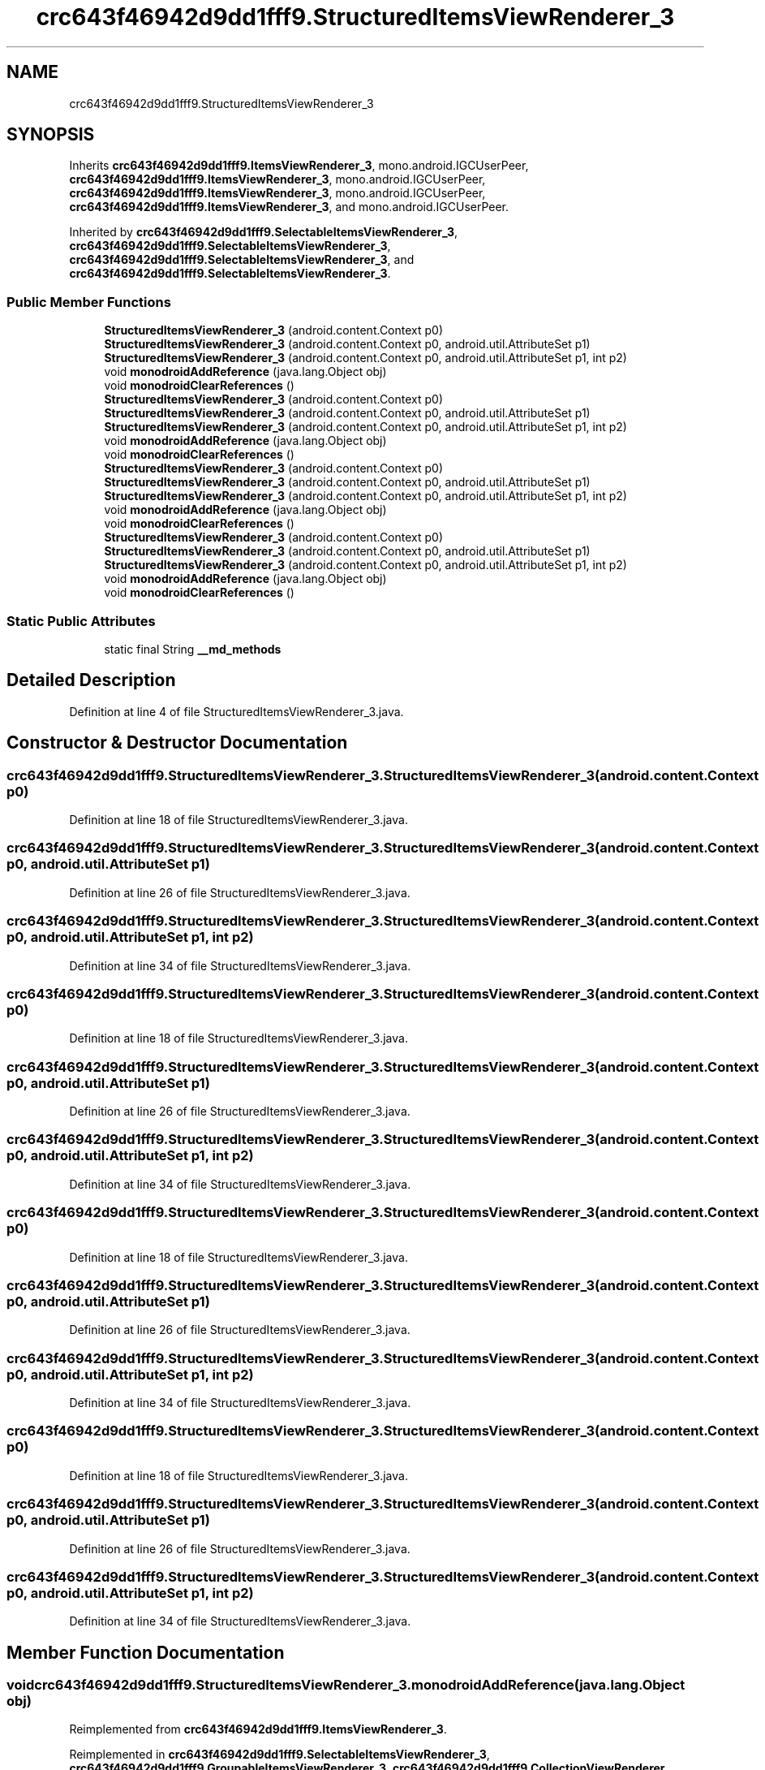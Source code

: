 .TH "crc643f46942d9dd1fff9.StructuredItemsViewRenderer_3" 3 "Thu Apr 29 2021" "Version 1.0" "Green Quake" \" -*- nroff -*-
.ad l
.nh
.SH NAME
crc643f46942d9dd1fff9.StructuredItemsViewRenderer_3
.SH SYNOPSIS
.br
.PP
.PP
Inherits \fBcrc643f46942d9dd1fff9\&.ItemsViewRenderer_3\fP, mono\&.android\&.IGCUserPeer, \fBcrc643f46942d9dd1fff9\&.ItemsViewRenderer_3\fP, mono\&.android\&.IGCUserPeer, \fBcrc643f46942d9dd1fff9\&.ItemsViewRenderer_3\fP, mono\&.android\&.IGCUserPeer, \fBcrc643f46942d9dd1fff9\&.ItemsViewRenderer_3\fP, and mono\&.android\&.IGCUserPeer\&.
.PP
Inherited by \fBcrc643f46942d9dd1fff9\&.SelectableItemsViewRenderer_3\fP, \fBcrc643f46942d9dd1fff9\&.SelectableItemsViewRenderer_3\fP, \fBcrc643f46942d9dd1fff9\&.SelectableItemsViewRenderer_3\fP, and \fBcrc643f46942d9dd1fff9\&.SelectableItemsViewRenderer_3\fP\&.
.SS "Public Member Functions"

.in +1c
.ti -1c
.RI "\fBStructuredItemsViewRenderer_3\fP (android\&.content\&.Context p0)"
.br
.ti -1c
.RI "\fBStructuredItemsViewRenderer_3\fP (android\&.content\&.Context p0, android\&.util\&.AttributeSet p1)"
.br
.ti -1c
.RI "\fBStructuredItemsViewRenderer_3\fP (android\&.content\&.Context p0, android\&.util\&.AttributeSet p1, int p2)"
.br
.ti -1c
.RI "void \fBmonodroidAddReference\fP (java\&.lang\&.Object obj)"
.br
.ti -1c
.RI "void \fBmonodroidClearReferences\fP ()"
.br
.ti -1c
.RI "\fBStructuredItemsViewRenderer_3\fP (android\&.content\&.Context p0)"
.br
.ti -1c
.RI "\fBStructuredItemsViewRenderer_3\fP (android\&.content\&.Context p0, android\&.util\&.AttributeSet p1)"
.br
.ti -1c
.RI "\fBStructuredItemsViewRenderer_3\fP (android\&.content\&.Context p0, android\&.util\&.AttributeSet p1, int p2)"
.br
.ti -1c
.RI "void \fBmonodroidAddReference\fP (java\&.lang\&.Object obj)"
.br
.ti -1c
.RI "void \fBmonodroidClearReferences\fP ()"
.br
.ti -1c
.RI "\fBStructuredItemsViewRenderer_3\fP (android\&.content\&.Context p0)"
.br
.ti -1c
.RI "\fBStructuredItemsViewRenderer_3\fP (android\&.content\&.Context p0, android\&.util\&.AttributeSet p1)"
.br
.ti -1c
.RI "\fBStructuredItemsViewRenderer_3\fP (android\&.content\&.Context p0, android\&.util\&.AttributeSet p1, int p2)"
.br
.ti -1c
.RI "void \fBmonodroidAddReference\fP (java\&.lang\&.Object obj)"
.br
.ti -1c
.RI "void \fBmonodroidClearReferences\fP ()"
.br
.ti -1c
.RI "\fBStructuredItemsViewRenderer_3\fP (android\&.content\&.Context p0)"
.br
.ti -1c
.RI "\fBStructuredItemsViewRenderer_3\fP (android\&.content\&.Context p0, android\&.util\&.AttributeSet p1)"
.br
.ti -1c
.RI "\fBStructuredItemsViewRenderer_3\fP (android\&.content\&.Context p0, android\&.util\&.AttributeSet p1, int p2)"
.br
.ti -1c
.RI "void \fBmonodroidAddReference\fP (java\&.lang\&.Object obj)"
.br
.ti -1c
.RI "void \fBmonodroidClearReferences\fP ()"
.br
.in -1c
.SS "Static Public Attributes"

.in +1c
.ti -1c
.RI "static final String \fB__md_methods\fP"
.br
.in -1c
.SH "Detailed Description"
.PP 
Definition at line 4 of file StructuredItemsViewRenderer_3\&.java\&.
.SH "Constructor & Destructor Documentation"
.PP 
.SS "crc643f46942d9dd1fff9\&.StructuredItemsViewRenderer_3\&.StructuredItemsViewRenderer_3 (android\&.content\&.Context p0)"

.PP
Definition at line 18 of file StructuredItemsViewRenderer_3\&.java\&.
.SS "crc643f46942d9dd1fff9\&.StructuredItemsViewRenderer_3\&.StructuredItemsViewRenderer_3 (android\&.content\&.Context p0, android\&.util\&.AttributeSet p1)"

.PP
Definition at line 26 of file StructuredItemsViewRenderer_3\&.java\&.
.SS "crc643f46942d9dd1fff9\&.StructuredItemsViewRenderer_3\&.StructuredItemsViewRenderer_3 (android\&.content\&.Context p0, android\&.util\&.AttributeSet p1, int p2)"

.PP
Definition at line 34 of file StructuredItemsViewRenderer_3\&.java\&.
.SS "crc643f46942d9dd1fff9\&.StructuredItemsViewRenderer_3\&.StructuredItemsViewRenderer_3 (android\&.content\&.Context p0)"

.PP
Definition at line 18 of file StructuredItemsViewRenderer_3\&.java\&.
.SS "crc643f46942d9dd1fff9\&.StructuredItemsViewRenderer_3\&.StructuredItemsViewRenderer_3 (android\&.content\&.Context p0, android\&.util\&.AttributeSet p1)"

.PP
Definition at line 26 of file StructuredItemsViewRenderer_3\&.java\&.
.SS "crc643f46942d9dd1fff9\&.StructuredItemsViewRenderer_3\&.StructuredItemsViewRenderer_3 (android\&.content\&.Context p0, android\&.util\&.AttributeSet p1, int p2)"

.PP
Definition at line 34 of file StructuredItemsViewRenderer_3\&.java\&.
.SS "crc643f46942d9dd1fff9\&.StructuredItemsViewRenderer_3\&.StructuredItemsViewRenderer_3 (android\&.content\&.Context p0)"

.PP
Definition at line 18 of file StructuredItemsViewRenderer_3\&.java\&.
.SS "crc643f46942d9dd1fff9\&.StructuredItemsViewRenderer_3\&.StructuredItemsViewRenderer_3 (android\&.content\&.Context p0, android\&.util\&.AttributeSet p1)"

.PP
Definition at line 26 of file StructuredItemsViewRenderer_3\&.java\&.
.SS "crc643f46942d9dd1fff9\&.StructuredItemsViewRenderer_3\&.StructuredItemsViewRenderer_3 (android\&.content\&.Context p0, android\&.util\&.AttributeSet p1, int p2)"

.PP
Definition at line 34 of file StructuredItemsViewRenderer_3\&.java\&.
.SS "crc643f46942d9dd1fff9\&.StructuredItemsViewRenderer_3\&.StructuredItemsViewRenderer_3 (android\&.content\&.Context p0)"

.PP
Definition at line 18 of file StructuredItemsViewRenderer_3\&.java\&.
.SS "crc643f46942d9dd1fff9\&.StructuredItemsViewRenderer_3\&.StructuredItemsViewRenderer_3 (android\&.content\&.Context p0, android\&.util\&.AttributeSet p1)"

.PP
Definition at line 26 of file StructuredItemsViewRenderer_3\&.java\&.
.SS "crc643f46942d9dd1fff9\&.StructuredItemsViewRenderer_3\&.StructuredItemsViewRenderer_3 (android\&.content\&.Context p0, android\&.util\&.AttributeSet p1, int p2)"

.PP
Definition at line 34 of file StructuredItemsViewRenderer_3\&.java\&.
.SH "Member Function Documentation"
.PP 
.SS "void crc643f46942d9dd1fff9\&.StructuredItemsViewRenderer_3\&.monodroidAddReference (java\&.lang\&.Object obj)"

.PP
Reimplemented from \fBcrc643f46942d9dd1fff9\&.ItemsViewRenderer_3\fP\&.
.PP
Reimplemented in \fBcrc643f46942d9dd1fff9\&.SelectableItemsViewRenderer_3\fP, \fBcrc643f46942d9dd1fff9\&.GroupableItemsViewRenderer_3\fP, \fBcrc643f46942d9dd1fff9\&.CollectionViewRenderer\fP, \fBcrc643f46942d9dd1fff9\&.SelectableItemsViewRenderer_3\fP, \fBcrc643f46942d9dd1fff9\&.GroupableItemsViewRenderer_3\fP, \fBcrc643f46942d9dd1fff9\&.CollectionViewRenderer\fP, \fBcrc643f46942d9dd1fff9\&.SelectableItemsViewRenderer_3\fP, \fBcrc643f46942d9dd1fff9\&.GroupableItemsViewRenderer_3\fP, \fBcrc643f46942d9dd1fff9\&.CollectionViewRenderer\fP, \fBcrc643f46942d9dd1fff9\&.SelectableItemsViewRenderer_3\fP, \fBcrc643f46942d9dd1fff9\&.GroupableItemsViewRenderer_3\fP, and \fBcrc643f46942d9dd1fff9\&.CollectionViewRenderer\fP\&.
.PP
Definition at line 42 of file StructuredItemsViewRenderer_3\&.java\&.
.SS "void crc643f46942d9dd1fff9\&.StructuredItemsViewRenderer_3\&.monodroidAddReference (java\&.lang\&.Object obj)"

.PP
Reimplemented from \fBcrc643f46942d9dd1fff9\&.ItemsViewRenderer_3\fP\&.
.PP
Reimplemented in \fBcrc643f46942d9dd1fff9\&.SelectableItemsViewRenderer_3\fP, \fBcrc643f46942d9dd1fff9\&.GroupableItemsViewRenderer_3\fP, \fBcrc643f46942d9dd1fff9\&.CollectionViewRenderer\fP, \fBcrc643f46942d9dd1fff9\&.SelectableItemsViewRenderer_3\fP, \fBcrc643f46942d9dd1fff9\&.GroupableItemsViewRenderer_3\fP, \fBcrc643f46942d9dd1fff9\&.CollectionViewRenderer\fP, \fBcrc643f46942d9dd1fff9\&.SelectableItemsViewRenderer_3\fP, \fBcrc643f46942d9dd1fff9\&.GroupableItemsViewRenderer_3\fP, \fBcrc643f46942d9dd1fff9\&.CollectionViewRenderer\fP, \fBcrc643f46942d9dd1fff9\&.SelectableItemsViewRenderer_3\fP, \fBcrc643f46942d9dd1fff9\&.GroupableItemsViewRenderer_3\fP, and \fBcrc643f46942d9dd1fff9\&.CollectionViewRenderer\fP\&.
.PP
Definition at line 42 of file StructuredItemsViewRenderer_3\&.java\&.
.SS "void crc643f46942d9dd1fff9\&.StructuredItemsViewRenderer_3\&.monodroidAddReference (java\&.lang\&.Object obj)"

.PP
Reimplemented from \fBcrc643f46942d9dd1fff9\&.ItemsViewRenderer_3\fP\&.
.PP
Reimplemented in \fBcrc643f46942d9dd1fff9\&.SelectableItemsViewRenderer_3\fP, \fBcrc643f46942d9dd1fff9\&.GroupableItemsViewRenderer_3\fP, \fBcrc643f46942d9dd1fff9\&.CollectionViewRenderer\fP, \fBcrc643f46942d9dd1fff9\&.SelectableItemsViewRenderer_3\fP, \fBcrc643f46942d9dd1fff9\&.GroupableItemsViewRenderer_3\fP, \fBcrc643f46942d9dd1fff9\&.CollectionViewRenderer\fP, \fBcrc643f46942d9dd1fff9\&.SelectableItemsViewRenderer_3\fP, \fBcrc643f46942d9dd1fff9\&.GroupableItemsViewRenderer_3\fP, \fBcrc643f46942d9dd1fff9\&.CollectionViewRenderer\fP, \fBcrc643f46942d9dd1fff9\&.SelectableItemsViewRenderer_3\fP, \fBcrc643f46942d9dd1fff9\&.GroupableItemsViewRenderer_3\fP, and \fBcrc643f46942d9dd1fff9\&.CollectionViewRenderer\fP\&.
.PP
Definition at line 42 of file StructuredItemsViewRenderer_3\&.java\&.
.SS "void crc643f46942d9dd1fff9\&.StructuredItemsViewRenderer_3\&.monodroidAddReference (java\&.lang\&.Object obj)"

.PP
Reimplemented from \fBcrc643f46942d9dd1fff9\&.ItemsViewRenderer_3\fP\&.
.PP
Reimplemented in \fBcrc643f46942d9dd1fff9\&.SelectableItemsViewRenderer_3\fP, \fBcrc643f46942d9dd1fff9\&.GroupableItemsViewRenderer_3\fP, \fBcrc643f46942d9dd1fff9\&.CollectionViewRenderer\fP, \fBcrc643f46942d9dd1fff9\&.SelectableItemsViewRenderer_3\fP, \fBcrc643f46942d9dd1fff9\&.GroupableItemsViewRenderer_3\fP, \fBcrc643f46942d9dd1fff9\&.CollectionViewRenderer\fP, \fBcrc643f46942d9dd1fff9\&.SelectableItemsViewRenderer_3\fP, \fBcrc643f46942d9dd1fff9\&.GroupableItemsViewRenderer_3\fP, \fBcrc643f46942d9dd1fff9\&.CollectionViewRenderer\fP, \fBcrc643f46942d9dd1fff9\&.SelectableItemsViewRenderer_3\fP, \fBcrc643f46942d9dd1fff9\&.GroupableItemsViewRenderer_3\fP, and \fBcrc643f46942d9dd1fff9\&.CollectionViewRenderer\fP\&.
.PP
Definition at line 42 of file StructuredItemsViewRenderer_3\&.java\&.
.SS "void crc643f46942d9dd1fff9\&.StructuredItemsViewRenderer_3\&.monodroidClearReferences ()"

.PP
Reimplemented from \fBcrc643f46942d9dd1fff9\&.ItemsViewRenderer_3\fP\&.
.PP
Reimplemented in \fBcrc643f46942d9dd1fff9\&.SelectableItemsViewRenderer_3\fP, \fBcrc643f46942d9dd1fff9\&.GroupableItemsViewRenderer_3\fP, \fBcrc643f46942d9dd1fff9\&.CollectionViewRenderer\fP, \fBcrc643f46942d9dd1fff9\&.SelectableItemsViewRenderer_3\fP, \fBcrc643f46942d9dd1fff9\&.GroupableItemsViewRenderer_3\fP, \fBcrc643f46942d9dd1fff9\&.CollectionViewRenderer\fP, \fBcrc643f46942d9dd1fff9\&.SelectableItemsViewRenderer_3\fP, \fBcrc643f46942d9dd1fff9\&.GroupableItemsViewRenderer_3\fP, \fBcrc643f46942d9dd1fff9\&.CollectionViewRenderer\fP, \fBcrc643f46942d9dd1fff9\&.SelectableItemsViewRenderer_3\fP, \fBcrc643f46942d9dd1fff9\&.GroupableItemsViewRenderer_3\fP, and \fBcrc643f46942d9dd1fff9\&.CollectionViewRenderer\fP\&.
.PP
Definition at line 49 of file StructuredItemsViewRenderer_3\&.java\&.
.SS "void crc643f46942d9dd1fff9\&.StructuredItemsViewRenderer_3\&.monodroidClearReferences ()"

.PP
Reimplemented from \fBcrc643f46942d9dd1fff9\&.ItemsViewRenderer_3\fP\&.
.PP
Reimplemented in \fBcrc643f46942d9dd1fff9\&.SelectableItemsViewRenderer_3\fP, \fBcrc643f46942d9dd1fff9\&.GroupableItemsViewRenderer_3\fP, \fBcrc643f46942d9dd1fff9\&.CollectionViewRenderer\fP, \fBcrc643f46942d9dd1fff9\&.SelectableItemsViewRenderer_3\fP, \fBcrc643f46942d9dd1fff9\&.GroupableItemsViewRenderer_3\fP, \fBcrc643f46942d9dd1fff9\&.CollectionViewRenderer\fP, \fBcrc643f46942d9dd1fff9\&.SelectableItemsViewRenderer_3\fP, \fBcrc643f46942d9dd1fff9\&.GroupableItemsViewRenderer_3\fP, \fBcrc643f46942d9dd1fff9\&.CollectionViewRenderer\fP, \fBcrc643f46942d9dd1fff9\&.SelectableItemsViewRenderer_3\fP, \fBcrc643f46942d9dd1fff9\&.GroupableItemsViewRenderer_3\fP, and \fBcrc643f46942d9dd1fff9\&.CollectionViewRenderer\fP\&.
.PP
Definition at line 49 of file StructuredItemsViewRenderer_3\&.java\&.
.SS "void crc643f46942d9dd1fff9\&.StructuredItemsViewRenderer_3\&.monodroidClearReferences ()"

.PP
Reimplemented from \fBcrc643f46942d9dd1fff9\&.ItemsViewRenderer_3\fP\&.
.PP
Reimplemented in \fBcrc643f46942d9dd1fff9\&.SelectableItemsViewRenderer_3\fP, \fBcrc643f46942d9dd1fff9\&.GroupableItemsViewRenderer_3\fP, \fBcrc643f46942d9dd1fff9\&.CollectionViewRenderer\fP, \fBcrc643f46942d9dd1fff9\&.SelectableItemsViewRenderer_3\fP, \fBcrc643f46942d9dd1fff9\&.GroupableItemsViewRenderer_3\fP, \fBcrc643f46942d9dd1fff9\&.CollectionViewRenderer\fP, \fBcrc643f46942d9dd1fff9\&.SelectableItemsViewRenderer_3\fP, \fBcrc643f46942d9dd1fff9\&.GroupableItemsViewRenderer_3\fP, \fBcrc643f46942d9dd1fff9\&.CollectionViewRenderer\fP, \fBcrc643f46942d9dd1fff9\&.SelectableItemsViewRenderer_3\fP, \fBcrc643f46942d9dd1fff9\&.GroupableItemsViewRenderer_3\fP, and \fBcrc643f46942d9dd1fff9\&.CollectionViewRenderer\fP\&.
.PP
Definition at line 49 of file StructuredItemsViewRenderer_3\&.java\&.
.SS "void crc643f46942d9dd1fff9\&.StructuredItemsViewRenderer_3\&.monodroidClearReferences ()"

.PP
Reimplemented from \fBcrc643f46942d9dd1fff9\&.ItemsViewRenderer_3\fP\&.
.PP
Reimplemented in \fBcrc643f46942d9dd1fff9\&.SelectableItemsViewRenderer_3\fP, \fBcrc643f46942d9dd1fff9\&.GroupableItemsViewRenderer_3\fP, \fBcrc643f46942d9dd1fff9\&.CollectionViewRenderer\fP, \fBcrc643f46942d9dd1fff9\&.SelectableItemsViewRenderer_3\fP, \fBcrc643f46942d9dd1fff9\&.GroupableItemsViewRenderer_3\fP, \fBcrc643f46942d9dd1fff9\&.CollectionViewRenderer\fP, \fBcrc643f46942d9dd1fff9\&.SelectableItemsViewRenderer_3\fP, \fBcrc643f46942d9dd1fff9\&.GroupableItemsViewRenderer_3\fP, \fBcrc643f46942d9dd1fff9\&.CollectionViewRenderer\fP, \fBcrc643f46942d9dd1fff9\&.SelectableItemsViewRenderer_3\fP, \fBcrc643f46942d9dd1fff9\&.GroupableItemsViewRenderer_3\fP, and \fBcrc643f46942d9dd1fff9\&.CollectionViewRenderer\fP\&.
.PP
Definition at line 49 of file StructuredItemsViewRenderer_3\&.java\&.
.SH "Member Data Documentation"
.PP 
.SS "static final String crc643f46942d9dd1fff9\&.StructuredItemsViewRenderer_3\&.__md_methods\fC [static]\fP"
@hide 
.PP
Definition at line 10 of file StructuredItemsViewRenderer_3\&.java\&.

.SH "Author"
.PP 
Generated automatically by Doxygen for Green Quake from the source code\&.
